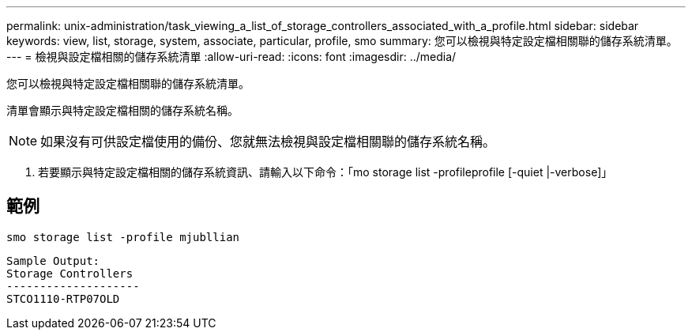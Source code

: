 ---
permalink: unix-administration/task_viewing_a_list_of_storage_controllers_associated_with_a_profile.html 
sidebar: sidebar 
keywords: view, list, storage, system, associate, particular, profile, smo 
summary: 您可以檢視與特定設定檔相關聯的儲存系統清單。 
---
= 檢視與設定檔相關的儲存系統清單
:allow-uri-read: 
:icons: font
:imagesdir: ../media/


[role="lead"]
您可以檢視與特定設定檔相關聯的儲存系統清單。

清單會顯示與特定設定檔相關的儲存系統名稱。


NOTE: 如果沒有可供設定檔使用的備份、您就無法檢視與設定檔相關聯的儲存系統名稱。

. 若要顯示與特定設定檔相關的儲存系統資訊、請輸入以下命令：「mo storage list -profileprofile [-quiet |-verbose]」




== 範例

[listing]
----
smo storage list -profile mjubllian
----
[listing]
----
Sample Output:
Storage Controllers
--------------------
STCO1110-RTP07OLD
----